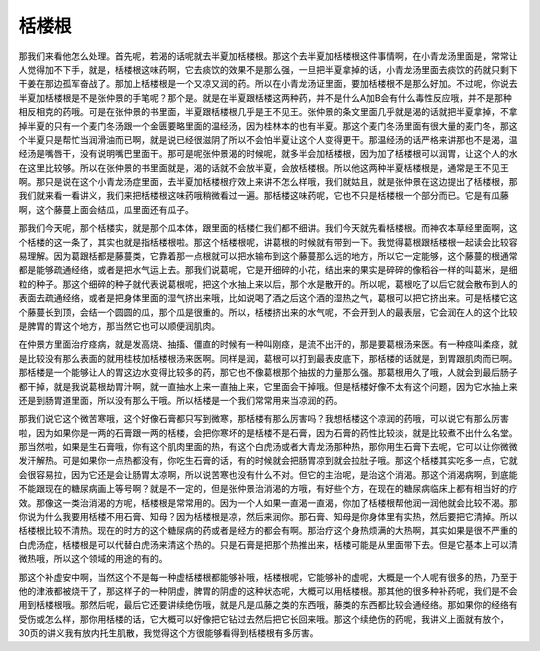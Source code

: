 栝楼根
==========

那我们来看他怎么处理。首先呢，若渴的话呢就去半夏加栝楼根。那这个去半夏加栝楼根这件事情啊，在小青龙汤里面是，常常让人觉得加不下手，就是，栝楼根这味药啊，它去痰饮的效果不是那么强，一旦把半夏拿掉的话，小青龙汤里面去痰饮的药就只剩下干姜在那边孤军奋战了。那加上栝楼根是一个又凉又润的药。所以在小青龙汤证里面，要加栝楼根不是那么好加。不过呢，你说去半夏加栝楼根是不是张仲景的手笔呢？那个是。就是在半夏跟栝楼这两种药，并不是什么A加B会有什么毒性反应哦，并不是那种相反相克的药哦。可是在张仲景的书里面，半夏跟栝楼根几乎是王不见王。张仲景的条文里面几乎就是渴的话就把半夏拿掉，不拿掉半夏的只有一个麦门冬汤跟一个金匮要略里面的温经汤，因为桂林本的也有半夏。那这个麦门冬汤里面有很大量的麦门冬，那这个半夏只是帮忙当润滑油而已啊，就是说已经很滋阴了所以不会怕半夏让这个人变得更干。那温经汤的话严格来讲那也不是渴，温经汤是嘴唇干，没有说明嘴巴里面干。那可是呢张仲景渴的时候呢，就多半会加栝楼根，因为加了栝楼根可以润胃，让这个人的水在这里比较够。所以在张仲景的书里面就是，渴的话就不会放半夏，会放栝楼根。所以他这两种半夏栝楼根是，通常是王不见王啊。那只是说在这个小青龙汤症里面，去半夏加栝楼根疗效上来讲不怎么样哦，我们就姑且，就是张仲景在这边提出了栝楼根，那我们就来看一看讲义，我们来把栝楼根这味药哦稍微看过一遍。那栝楼这味药呢，它也不只是栝楼根一个部分而已。它是有瓜藤啊，这个藤蔓上面会结瓜，瓜里面还有瓜子。
 
那我们今天呢，那个栝楼实，就是那个瓜本体，跟里面的栝楼仁我们都不细讲。我们今天就先看栝楼根。而神农本草经里面啊，这个栝楼的这一条了，其实也就是指栝楼根啦。那这个栝楼根呢，讲葛根的时候就有带到一下。我觉得葛根跟栝楼根一起读会比较容易理解。因为葛跟栝都是藤蔓类，它靠着那一点根就可以把水输布到这个藤蔓那么远的地方，所以它一定能够，这个藤蔓的根通常都是能够疏通经络，或者是把水气运上去。那我们说葛呢，它是开细碎的小花，结出来的果实是碎碎的像稻谷一样的叫葛米，是细粒的种子。那这个细碎的种子就代表说葛根呢，把这个水抽上来以后，那个水是散开的。所以呢，葛根吃了以后它就会散布到人的表面去疏通经络，或者是把身体里面的湿气挤出来哦，比如说喝了酒之后这个酒的湿热之气，葛根可以把它挤出来。可是栝楼它这个藤蔓长到顶，会结一个圆圆的瓜，那个瓜是很重的。所以，栝楼挤出来的水气呢，不会开到人的最表层，它会润在人的这个比较是脾胃的胃这个地方，那当然它也可以顺便润肌肉。

在仲景方里面治疗痉病，就是发高烧、抽搐、僵直的时候有一种叫刚痉，是流不出汗的，那是要葛根汤来医。有一种痉叫柔痉，就是比较没有那么表面的就用桂枝加栝楼根汤来医啊。同样是润，葛根可以打到最表皮底下，那栝楼的话就是，到胃跟肌肉而已啊。那栝楼是一个能够让人的胃这边水变得比较多的药，那它也不像葛根那个抽拔的力量那么强。那葛根用久了哦，人就会到最后肠子都干掉，就是我说葛根劫胃汁啊，就一直抽水上来一直抽上来，它里面会干掉哦。但是栝楼好像不太有这个问题，因为它水抽上来还是到肠胃道里面，所以没有那么干哦。所以栝楼是一个我们常常用来当凉润的药。

那我们说它这个微苦寒哦，这个好像石膏都只写到微寒，那栝楼有那么厉害吗？我想栝楼这个凉润的药哦，可以说它有那么厉害啦，因为如果你是一两的石膏跟一两的栝楼，会把你寒坏的是栝楼不是石膏，因为石膏的药性比较淡，就是比较煮不出什么名堂。那当然啦，如果是生石膏哦，你有这个肌肉里面的热，有这个白虎汤或者大青龙汤那种热，那你用生石膏下去呢，它可以让你微微发汗解热。可是如果你一点热都没有，你吃生石膏的话，有的时候就会把肠胃凉到就会拉肚子哦。那这个栝楼其实吃多一点，它就会很容易拉，因为它还是会让肠胃太凉啊，所以说苦寒也没有什么不对。但它的主治呢，是治这个消渴。那这个消渴病啊，到底能不能跟现在的糖尿病画上等号啊？就是不一定的，但是张仲景治消渴的方哦，有好些个方，在现在的糖尿病临床上都有相当好的疗效。那像这一类治消渴的方呢，栝楼根是常常用的。因为一个人如果一直渴一直渴，你加了栝楼根帮他润一润他就会比较不渴。那你说为什么我要用栝楼不用石膏、知母？因为栝楼根是凉，然后来润你。那石膏、知母是你身体里有实热，然后要把它清掉。所以栝楼根比较不清热。现在的时方的这个糖尿病的药或者是经方的都会有啊。那治疗这个身热烦满的大热啊，其实如果是很不严重的白虎汤症，栝楼根是可以代替白虎汤来清这个热的。只是石膏是把那个热推出来，栝楼可能是从里面带下去。但是它基本上可以清微热哦，所以这个领域的用途的有的。

那这个补虚安中啊，当然这个不是每一种虚栝楼根都能够补哦，栝楼根呢，它能够补的虚呢，大概是一个人呢有很多的热，乃至于他的津液都被烧干了，那这样子的一种阴虚，脾胃的阴虚的这种状态呢，大概可以用栝楼根。那其他的很多种补药呢，我们是不会用到栝楼根哦。那然后呢，最后它还要讲续绝伤哦，就是凡是瓜藤之类的东西哦，藤类的东西都比较会通经络。那如果你的经络有受伤或怎么样，那你用栝楼的话，它大概可以好像把它钻过去然后把它长回来哦。那这个续绝伤的药呢，我讲义上面就有放个，30页的讲义我有放内托生肌散，我觉得这个方很能够看得到栝楼根有多厉害。
